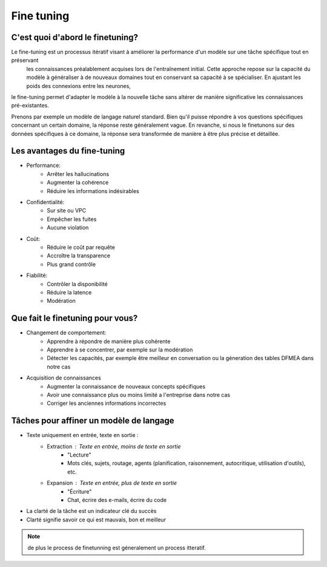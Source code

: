 Fine tuning 
====================================

C'est quoi d'abord le finetuning?
-------------------------
Le fine-tuning est un processus itératif visant à améliorer la performance d'un modèle sur une tâche spécifique tout en préservant
 les connaissances préalablement acquises lors de l'entraînement initial. Cette approche repose sur la capacité du modèle à généraliser 
 à de nouveaux domaines tout en conservant sa capacité à se spécialiser. En ajustant les poids des connexions entre les neurones,
le fine-tuning permet d'adapter le modèle à la nouvelle tâche sans altérer de manière significative les connaissances pré-existantes.

.. image:: ./images/finetuning_01.png
   :align: center
   :width: 50%
   :height: 50%
   :alt: fine-tuning
   Le finetuning est une technique util   

Prenons par exemple un modèle de langage naturel standard. Bien qu'il puisse répondre à vos questions spécifiques concernant un certain domaine, la réponse reste généralement vague. En revanche, si nous le finetunons sur des données spécifiques à ce domaine, la réponse sera transformée de manière à être plus précise et détaillée.

.. image:: Documentation/images/finetuning_02.png
   :align: center
   :width: 50%
   :height: 50%
   :alt: fine-tuning

Les avantages du fine-tuning
------------------------------

- Performance:
   - Arrêter les hallucinations
   - Augmenter la cohérence
   - Réduire les informations indésirables

- Confidentialité:   
   - Sur site ou VPC
   - Empêcher les fuites
   - Aucune violation

- Coût:  
   - Réduire le coût par requête
   - Accroître la transparence
   - Plus grand contrôle

- Fiabilité:   
   - Contrôler la disponibilité
   - Réduire la latence
   - Modération

Que fait le finetuning pour vous?
-------------------------

- Changement de comportement:
   - Apprendre à répondre de manière plus cohérente
   - Apprendre à se concentrer, par exemple sur la modération
   - Détecter les capacités, par exemple être meilleur en conversation ou la géneration des tables DFMEA dans notre cas

- Acquisition de connaissances
   - Augmenter la connaissance de nouveaux concepts spécifiques
   - Avoir une connaissance plus ou moins limité a l'entreprise dans notre cas
   - Corriger les anciennes informations incorrectes

.. image:: Documentation/images/finetuning_03.png
   :alt: fine-tuning
   :align: center
   :width: 50%
   :height: 50%

Tâches pour affiner un modèle de langage
--------------------------

- Texte uniquement en entrée, texte en sortie :
   - Extraction : Texte en entrée, moins de texte en sortie
      - "Lecture"
      - Mots clés, sujets, routage, agents (planification, raisonnement, autocritique, utilisation d'outils), etc.
   - Expansion : Texte en entrée, plus de texte en sortie
      - "Écriture"
      - Chat, écrire des e-mails, écrire du code
      
- La clarté de la tâche est un indicateur clé du succès
- Clarté signifie savoir ce qui est mauvais, bon et meilleur

.. note:: 
   de plus le process de finetunning est géneralement un process itteratif.

.. figure:: Documentation/images/itteratif.png
   :alt: fine-tuning
   :align: center
   :width: 50%
   :height: 50%
